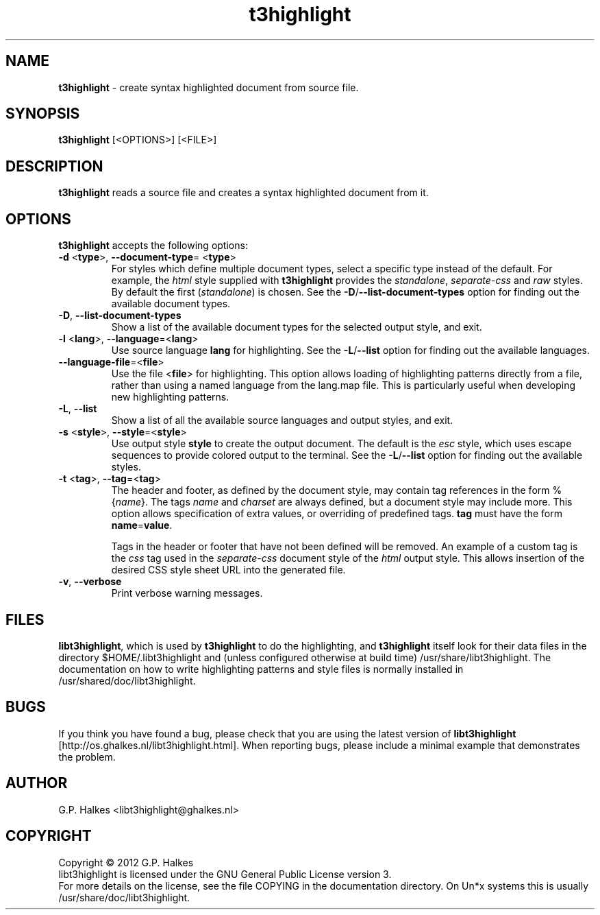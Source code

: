 .\" Copyright (C) 2012 G.P. Halkes
.\" This program is free software: you can redistribute it and/or modify
.\" it under the terms of the GNU General Public License version 3, as
.\" published by the Free Software Foundation.
.\"
.\" This program is distributed in the hope that it will be useful,
.\" but WITHOUT ANY WARRANTY; without even the implied warranty of
.\" MERCHANTABILITY or FITNESS FOR A PARTICULAR PURPOSE.  See the
.\" GNU General Public License for more details.
.\"
.\" You should have received a copy of the GNU General Public License
.\" along with this program.  If not, see <http://www.gnu.org/licenses/>.
.TH "t3highlight" "1" "<DATE>" "Version <VERSION>" "Soure highlighter"
.hw /usr/share/doc/libt3key-<VERSION> http://os.ghalkes.nl/t3/libt3key.html

.SH NAME

\fBt3highlight\fP \- create syntax highlighted document from source file.
.SH SYNOPSIS

\fBt3highlight\fP [<OPTIONS>] [<FILE>]
.SH DESCRIPTION

\fBt3highlight\fP reads a source file and creates a syntax highlighted document
from it.
.SH OPTIONS

\fBt3highlight\fP accepts the following options:
.IP "\fB\-d\fP  <\fBtype\fP>, \fB\-\-document-type\fP= <\fBtype\fP>"
For styles which define multiple document types, select a specific type
instead of the default. For example, the \fIhtml\fP style supplied with
\fBt3highlight\fP provides the \fIstandalone\fP, \fIseparate-css\fP and
\fIraw\fP styles. By default the first (\fIstandalone\fP) is chosen. See the
\fB\-D\fP/\fB\-\-list\-document\-types\fP option for finding out the
available document types.
.IP "\fB\-D\fP, \fB\-\-list\-document\-types\fP"
Show a list of the available document types for the selected output style, and
exit.
.IP "\fB\-l\fP <\fBlang\fP>, \fB\-\-language\fP=<\fBlang\fP>"
Use source language \fBlang\fP for highlighting. See the \fB\-L\fP/\fB\-\-list\fP
option for finding out the available languages.
.IP "\fB\-\-language\-file\fP=<\fBfile\fP>"
Use the file <\fBfile\fP> for highlighting. This option allows loading of
highlighting patterns directly from a file, rather than using a named language
from the lang.map file. This is particularly useful when developing new
highlighting patterns.
.IP "\fB\-L\fP, \fB\-\-list\fP"
Show a list of all the available source languages and output styles, and exit.
.IP "\fB\-s\fP <\fBstyle\fP>, \fB\-\-style\fP=<\fBstyle\fP>"
Use output style \fBstyle\fP to create the output document. The default is the
\fIesc\fP style, which uses escape sequences to provide colored output to the
terminal. See the \fB\-L\fP/\fB\-\-list\fP option for finding out the
available styles.
.IP "\fB\-t\fP <\fBtag\fP>, \fB\-\-tag\fP=<\fBtag\fP>"
The header and footer, as defined by the document style, may contain tag
references in the form %{\fIname\fP}. The tags \fIname\fP and \fIcharset\fP
are always defined, but a document style may include more. This option allows
specification of extra values, or overriding of predefined tags. \fBtag\fP must
have the form \fBname\fP=\fBvalue\fP.

Tags in the header or footer that have not been defined will be removed.
An example of a custom tag is the \fIcss\fP tag used in the \fIseparate-css\fP
document style of the \fIhtml\fP output style. This allows insertion of the
desired CSS style sheet URL into the generated file.
.IP "\fB\-v\fP, \fB\-\-verbose\fP"
Print verbose warning messages.
.PP
.SH FILES
\fBlibt3highlight\fP, which is used by \fBt3highlight\fP to do the
highlighting, and \fBt3highlight\fP itself look for their data files in the
directory $HOME/.libt3highlight and (unless configured otherwise at build time)
/usr/share/libt3highlight. The documentation on how to write
highlighting patterns and style files is normally installed in
/usr/shared/doc/libt3highlight.

.SH BUGS

If you think you have found a bug, please check that you are using the latest
version of \fBlibt3highlight\fP [http://os.ghalkes.nl/libt3highlight.html].
When reporting bugs, please include a minimal example that demonstrates the
problem.
.SH AUTHOR

G.P. Halkes <libt3highlight@ghalkes.nl>
.SH COPYRIGHT

Copyright \(co 2012 G.P. Halkes
.br
libt3highlight is licensed under the GNU General Public License version 3.
.br
For more details on the license, see the file COPYING in the documentation
directory. On Un*x systems this is usually
/usr/share/doc/libt3highlight.
